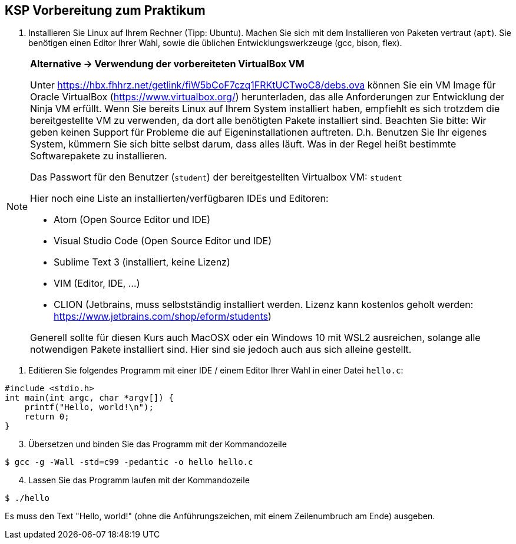 ifndef::includedir[]
ifndef::backend-pdf[]
:includedir: ./
endif::[]
ifdef::backend-pdf[]
:includedir: https://git.thm.de/arin07/KSP_public_WS20_21/-/blob/master/aufgaben/a-pre/
endif::[]
endif::[]
== KSP Vorbereitung zum Praktikum

. Installieren Sie Linux auf Ihrem Rechner (Tipp: Ubuntu). Machen Sie sich mit dem Installieren von Paketen vertraut (`apt`). Sie benötigen einen Editor Ihrer Wahl, sowie die üblichen Entwicklungswerkzeuge (gcc, bison, flex).

[NOTE]
--
*Alternative -> Verwendung der vorbereiteten VirtualBox VM*

Unter link:https://hbx.fhhrz.net/getlink/fiW5bCoF7czq1FRKtUCTwoC8/debs.ova[] können Sie ein VM Image für Oracle VirtualBox (link:https://www.virtualbox.org/[]) herunterladen, das alle Anforderungen zur Entwicklung der Ninja VM erfüllt. Wenn Sie bereits Linux auf Ihrem System installiert haben, empfiehlt es sich trotzdem die bereitgestellte VM zu verwenden, da dort alle benötigten Pakete installiert sind. Beachten Sie bitte: Wir geben keinen Support für Probleme die auf Eigeninstallationen auftreten. D.h. Benutzen Sie Ihr eigenes System, kümmern Sie sich bitte selbst darum, dass alles läuft. Was in der Regel heißt bestimmte Softwarepakete zu installieren.

Das Passwort für den Benutzer (`student`) der bereitgestellten Virtualbox VM: `student` 

Hier noch eine Liste an installierten/verfügbaren IDEs und Editoren:

* Atom (Open Source Editor und IDE)
* Visual Studio Code (Open Source Editor und IDE)
* Sublime Text 3 (installiert, keine Lizenz)
* VIM (Editor, IDE, ...)
* CLION (Jetbrains, muss selbstständig installiert werden. Lizenz kann kostenlos geholt werden: link:https://www.jetbrains.com/shop/eform/students[])

Generell sollte für diesen Kurs auch MacOSX oder ein Windows 10 mit WSL2 ausreichen, solange alle notwendigen Pakete installiert sind. Hier sind sie jedoch auch aus sich alleine gestellt.
--

. Editieren Sie folgendes Programm mit einer IDE / einem Editor Ihrer Wahl in einer Datei `hello.c`:

[source, c]
----
#include <stdio.h>
int main(int argc, char *argv[]) {
    printf("Hello, world!\n");
    return 0;
}
----

[start=3]
. Übersetzen und binden Sie das Programm mit der Kommandozeile

[source, shell]
----
$ gcc -g -Wall -std=c99 -pedantic -o hello hello.c
----

[start=4]
. Lassen Sie das Programm laufen mit der Kommandozeile

[source, shell]
----
$ ./hello
----

Es muss den Text "Hello, world!" (ohne die Anführungszeichen, mit einem Zeilenumbruch am Ende) ausgeben.